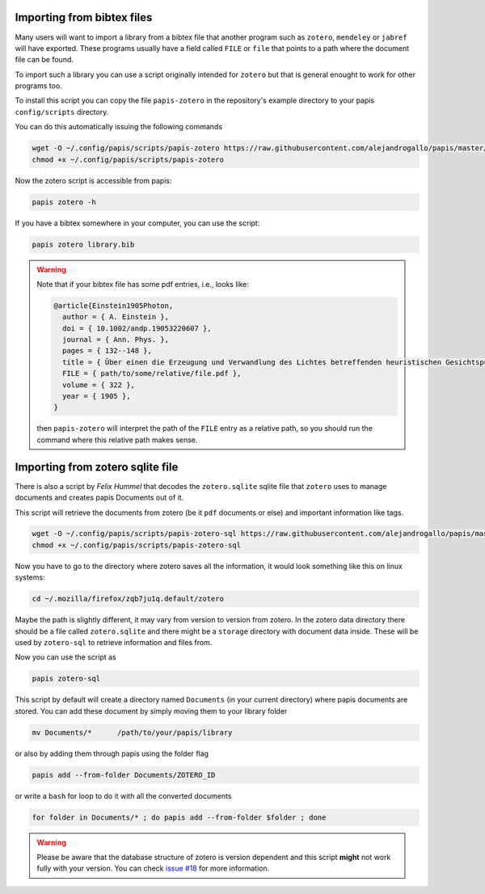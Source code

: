 Importing from bibtex files
===========================

Many users will want to import a library from a bibtex file
that another program such as ``zotero``, ``mendeley`` or
``jabref`` will have exported. These programs usually have a
field called ``FILE`` or ``file`` that points to a path
where the document file can be found.

To import such a library you can use a script originally
intended for ``zotero`` but that is general enought to work
for other programs too.

To install this script you can copy the file ``papis-zotero`` in the
repository's example directory to your papis ``config/scripts`` directory.

You can do this automatically issuing the following commands

.. code:: bash

  wget -O ~/.config/papis/scripts/papis-zotero https://raw.githubusercontent.com/alejandrogallo/papis/master/examples/scripts/papis-zotero
  chmod +x ~/.config/papis/scripts/papis-zotero

Now the zotero script is accessible from papis:

.. code:: bash

  papis zotero -h

If you have a bibtex somewhere in your computer, you can use the script:

.. code:: bash

  papis zotero library.bib

.. warning::

  Note that if your bibtex file has some pdf entries, i.e., looks like:

  .. code:: bibtex

    @article{Einstein1905Photon,
      author = { A. Einstein },
      doi = { 10.1002/andp.19053220607 },
      journal = { Ann. Phys. },
      pages = { 132--148 },
      title = { Über einen die Erzeugung und Verwandlung des Lichtes betreffenden heuristischen Gesichtspunkt },
      FILE = { path/to/some/relative/file.pdf },
      volume = { 322 },
      year = { 1905 },
    }

  then ``papis-zotero`` will interpret the path of the ``FILE`` entry
  as a relative path, so you should run the command where this relative path
  makes sense.

Importing from zotero sqlite file
=================================

There is also a script by *Felix Hummel* that decodes the
``zotero.sqlite`` sqlite file that ``zotero`` uses to manage documents
and creates papis Documents out of it.

This script will retrieve the documents from zotero (be it ``pdf`` documents
or else) and important information like tags.

.. code:: bash

  wget -O ~/.config/papis/scripts/papis-zotero-sql https://raw.githubusercontent.com/alejandrogallo/papis/master/examples/scripts/papis-zotero-sql
  chmod +x ~/.config/papis/scripts/papis-zotero-sql

Now you have to go to the directory where zotero saves all the information,
it would look something like this on linux systems:

.. code:: bash

  cd ~/.mozilla/firefox/zqb7ju1q.default/zotero

Maybe the path is slightly different, it may vary from version to version from
zotero.  In the zotero data directory there should be a file called
``zotero.sqlite`` and there might be a ``storage`` directory with
document data inside. These will be used by ``zotero-sql`` to
retrieve information and files from.

Now you can use the script as

.. code:: bash

  papis zotero-sql

This script by default will create a directory named ``Documents`` (in your
current directory) where papis documents are stored. You can add these document
by simply moving them to your library folder

.. code::

  mv Documents/*      /path/to/your/papis/library

or also by adding them through papis using the folder flag

.. code::

  papis add --from-folder Documents/ZOTERO_ID

or write a ``bash`` for loop to do it with all the converted documents

.. code::

  for folder in Documents/* ; do papis add --from-folder $folder ; done

.. warning::

  Please be aware that the database structure of zotero is version dependent
  and this script **might** not work fully with your version.
  You can check `issue #18 <https://github.com/alejandrogallo/papis/issues/18>`_
  for more information.
